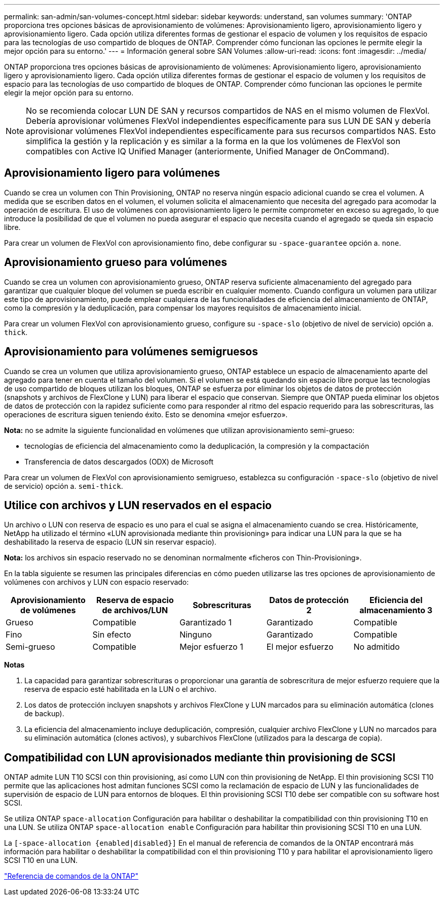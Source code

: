 ---
permalink: san-admin/san-volumes-concept.html 
sidebar: sidebar 
keywords: understand, san volumes 
summary: 'ONTAP proporciona tres opciones básicas de aprovisionamiento de volúmenes: Aprovisionamiento ligero, aprovisionamiento ligero y aprovisionamiento ligero. Cada opción utiliza diferentes formas de gestionar el espacio de volumen y los requisitos de espacio para las tecnologías de uso compartido de bloques de ONTAP. Comprender cómo funcionan las opciones le permite elegir la mejor opción para su entorno.' 
---
= Información general sobre SAN Volumes
:allow-uri-read: 
:icons: font
:imagesdir: ../media/


[role="lead"]
ONTAP proporciona tres opciones básicas de aprovisionamiento de volúmenes: Aprovisionamiento ligero, aprovisionamiento ligero y aprovisionamiento ligero. Cada opción utiliza diferentes formas de gestionar el espacio de volumen y los requisitos de espacio para las tecnologías de uso compartido de bloques de ONTAP. Comprender cómo funcionan las opciones le permite elegir la mejor opción para su entorno.

[NOTE]
====
No se recomienda colocar LUN DE SAN y recursos compartidos de NAS en el mismo volumen de FlexVol. Debería aprovisionar volúmenes FlexVol independientes específicamente para sus LUN DE SAN y debería aprovisionar volúmenes FlexVol independientes específicamente para sus recursos compartidos NAS. Esto simplifica la gestión y la replicación y es similar a la forma en la que los volúmenes de FlexVol son compatibles con Active IQ Unified Manager (anteriormente, Unified Manager de OnCommand).

====


== Aprovisionamiento ligero para volúmenes

Cuando se crea un volumen con Thin Provisioning, ONTAP no reserva ningún espacio adicional cuando se crea el volumen. A medida que se escriben datos en el volumen, el volumen solicita el almacenamiento que necesita del agregado para acomodar la operación de escritura. El uso de volúmenes con aprovisionamiento ligero le permite comprometer en exceso su agregado, lo que introduce la posibilidad de que el volumen no pueda asegurar el espacio que necesita cuando el agregado se queda sin espacio libre.

Para crear un volumen de FlexVol con aprovisionamiento fino, debe configurar su `-space-guarantee` opción a. `none`.



== Aprovisionamiento grueso para volúmenes

Cuando se crea un volumen con aprovisionamiento grueso, ONTAP reserva suficiente almacenamiento del agregado para garantizar que cualquier bloque del volumen se pueda escribir en cualquier momento. Cuando configura un volumen para utilizar este tipo de aprovisionamiento, puede emplear cualquiera de las funcionalidades de eficiencia del almacenamiento de ONTAP, como la compresión y la deduplicación, para compensar los mayores requisitos de almacenamiento inicial.

Para crear un volumen FlexVol con aprovisionamiento grueso, configure su `-space-slo` (objetivo de nivel de servicio) opción a. `thick`.



== Aprovisionamiento para volúmenes semigruesos

Cuando se crea un volumen que utiliza aprovisionamiento grueso, ONTAP establece un espacio de almacenamiento aparte del agregado para tener en cuenta el tamaño del volumen. Si el volumen se está quedando sin espacio libre porque las tecnologías de uso compartido de bloques utilizan los bloques, ONTAP se esfuerza por eliminar los objetos de datos de protección (snapshots y archivos de FlexClone y LUN) para liberar el espacio que conservan. Siempre que ONTAP pueda eliminar los objetos de datos de protección con la rapidez suficiente como para responder al ritmo del espacio requerido para las sobrescrituras, las operaciones de escritura siguen teniendo éxito. Esto se denomina «mejor esfuerzo».

*Nota:* no se admite la siguiente funcionalidad en volúmenes que utilizan aprovisionamiento semi-grueso:

* tecnologías de eficiencia del almacenamiento como la deduplicación, la compresión y la compactación
* Transferencia de datos descargados (ODX) de Microsoft


Para crear un volumen de FlexVol con aprovisionamiento semigrueso, establezca su configuración `-space-slo` (objetivo de nivel de servicio) opción a. `semi-thick`.



== Utilice con archivos y LUN reservados en el espacio

Un archivo o LUN con reserva de espacio es uno para el cual se asigna el almacenamiento cuando se crea. Históricamente, NetApp ha utilizado el término «LUN aprovisionada mediante thin provisioning» para indicar una LUN para la que se ha deshabilitado la reserva de espacio (LUN sin reservar espacio).

*Nota:* los archivos sin espacio reservado no se denominan normalmente «ficheros con Thin-Provisioning».

En la tabla siguiente se resumen las principales diferencias en cómo pueden utilizarse las tres opciones de aprovisionamiento de volúmenes con archivos y LUN con espacio reservado:

[cols="5*"]
|===
| Aprovisionamiento de volúmenes | Reserva de espacio de archivos/LUN | Sobrescrituras | Datos de protección 2 | Eficiencia del almacenamiento 3 


 a| 
Grueso
 a| 
Compatible
 a| 
Garantizado 1
 a| 
Garantizado
 a| 
Compatible



 a| 
Fino
 a| 
Sin efecto
 a| 
Ninguno
 a| 
Garantizado
 a| 
Compatible



 a| 
Semi-grueso
 a| 
Compatible
 a| 
Mejor esfuerzo 1
 a| 
El mejor esfuerzo
 a| 
No admitido

|===
*Notas*

. La capacidad para garantizar sobrescrituras o proporcionar una garantía de sobrescritura de mejor esfuerzo requiere que la reserva de espacio esté habilitada en la LUN o el archivo.
. Los datos de protección incluyen snapshots y archivos FlexClone y LUN marcados para su eliminación automática (clones de backup).
. La eficiencia del almacenamiento incluye deduplicación, compresión, cualquier archivo FlexClone y LUN no marcados para su eliminación automática (clones activos), y subarchivos FlexClone (utilizados para la descarga de copia).




== Compatibilidad con LUN aprovisionados mediante thin provisioning de SCSI

ONTAP admite LUN T10 SCSI con thin provisioning, así como LUN con thin provisioning de NetApp. El thin provisioning SCSI T10 permite que las aplicaciones host admitan funciones SCSI como la reclamación de espacio de LUN y las funcionalidades de supervisión de espacio de LUN para entornos de bloques. El thin provisioning SCSI T10 debe ser compatible con su software host SCSI.

Se utiliza ONTAP `space-allocation` Configuración para habilitar o deshabilitar la compatibilidad con thin provisioning T10 en una LUN. Se utiliza ONTAP `space-allocation enable` Configuración para habilitar thin provisioning SCSI T10 en una LUN.

La `[-space-allocation {enabled|disabled}]` En el manual de referencia de comandos de la ONTAP encontrará más información para habilitar o deshabilitar la compatibilidad con el thin provisioning T10 y para habilitar el aprovisionamiento ligero SCSI T10 en una LUN.

link:../concepts/manual-pages.html["Referencia de comandos de la ONTAP"]
